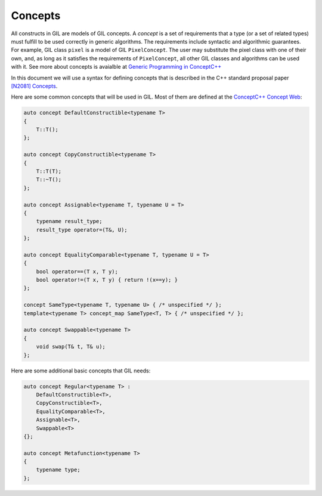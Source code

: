 Concepts
========

All constructs in GIL are models of GIL concepts. A *concept* is a set of
requirements that a type (or a set of related types) must fulfill to be used
correctly in generic algorithms. The requirements include syntactic and
algorithmic guarantees. For example, GIL class ``pixel`` is a model of GIL
``PixelConcept``. The user may substitute the pixel class with one of their
own, and, as long as it satisfies the requirements of ``PixelConcept``,
all other GIL classes and algorithms can be used with it.
See more about concepts is avaialble at
`Generic Programming in ConceptC++ <https://web.archive.org/web/20160324115943/http://www.generic-programming.org/languages/conceptcpp/>`_

In this document we will use a syntax for defining concepts that is described
in the C++ standard proposal paper
`[N2081] Concepts <http://www.open-std.org/jtc1/sc22/wg21/docs/papers/2006/n2081.pdf>`_.

Here are some common concepts that will be used in GIL.
Most of them are defined at the
`ConceptC++ Concept Web <https://web.archive.org/web/20160326060858/http://www.generic-programming.org/languages/conceptcpp/concept_web.php>`_:

.. code-block:: cpp

  auto concept DefaultConstructible<typename T>
  {
      T::T();
  };

  auto concept CopyConstructible<typename T>
  {
      T::T(T);
      T::~T();
  };

  auto concept Assignable<typename T, typename U = T>
  {
      typename result_type;
      result_type operator=(T&, U);
  };

  auto concept EqualityComparable<typename T, typename U = T>
  {
      bool operator==(T x, T y);
      bool operator!=(T x, T y) { return !(x==y); }
  };

  concept SameType<typename T, typename U> { /* unspecified */ };
  template<typename T> concept_map SameType<T, T> { /* unspecified */ };

  auto concept Swappable<typename T>
  {
      void swap(T& t, T& u);
  };

Here are some additional basic concepts that GIL needs:

.. code-block:: cpp

  auto concept Regular<typename T> :
      DefaultConstructible<T>,
      CopyConstructible<T>,
      EqualityComparable<T>,
      Assignable<T>,
      Swappable<T>
  {};

  auto concept Metafunction<typename T>
  {
      typename type;
  };
